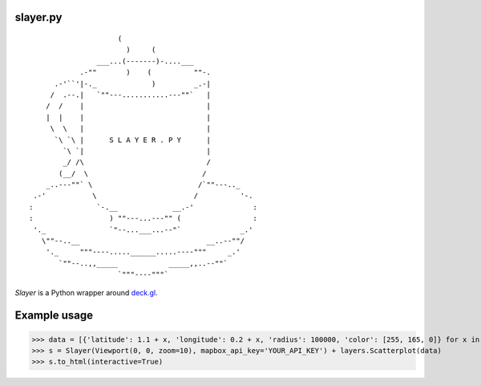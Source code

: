 slayer.py
================

::

                        (
                          )     (
                   ___...(-------)-....___
               .-""       )    (          ""-.
         .-'``'|-._             )         _.-|
        /  .--.|   `""---...........---""`   |
       /  /    |                             |
       |  |    |                             |
        \  \   |                             |
         `\ `\ |      S L A Y E R . P Y      |
           `\ `|                             |
           _/ /\                             /
          (__/  \                           /
       _..---""` \                         /`""---.._
    .-'           \                       /          '-.
   :               `-.__             __.-'              :
   :                  ) ""---...---"" (                 :
    '._               `"--...___...--"`              _.'
      \""--..__                              __..--""/
       '._     """----.....______.....----"""     _.'
          `""--..,,_____            _____,,..--""`
                        `"""----"""`




`Slayer` is a Python wrapper around `deck.gl`_.

.. _deck.gl: http://deck.gl/#/

Example usage
================

.. code:: python
>>> data = [{'latitude': 1.1 + x, 'longitude': 0.2 + x, 'radius': 100000, 'color': [255, 165, 0]} for x in range(0, 1000000)]
>>> s = Slayer(Viewport(0, 0, zoom=10), mapbox_api_key='YOUR_API_KEY') + layers.Scatterplot(data)
>>> s.to_html(interactive=True)
